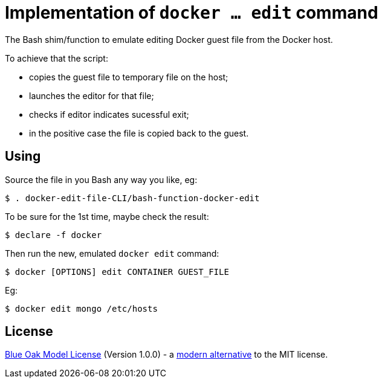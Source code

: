 # Implementation of `docker ... edit` command

The Bash shim/function to emulate editing Docker guest file from the Docker host.

To achieve that the script:

- copies the guest file to temporary file on the host;
- launches the editor for that file;
- checks if editor indicates sucessful exit;
- in the positive case the file is copied back to the guest.


## Using

Source the file in you Bash any way you like, eg:
```
$ . docker-edit-file-CLI/bash-function-docker-edit
```

To be sure for the 1st time, maybe check the result:
```
$ declare -f docker
```

Then run the new, emulated `docker edit` command:
```
$ docker [OPTIONS] edit CONTAINER GUEST_FILE
```

Eg:
```
$ docker edit mongo /etc/hosts
```

## License

<<LICENSE#,Blue Oak Model License>> (Version 1.0.0) -
a https://writing.kemitchell.com/2019/03/09/Deprecation-Notice.html[modern alternative] to the MIT license.
